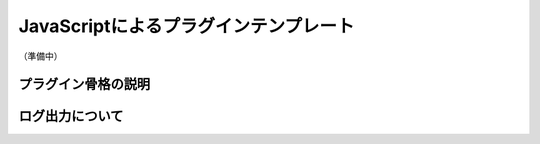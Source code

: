 .. _plugin_template:

JavaScriptによるプラグインテンプレート
##################################################
（準備中）


プラグイン骨格の説明
**************************************************

ログ出力について
**************************************************


